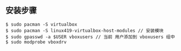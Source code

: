 ** 安装步骤
#+BEGIN_SRC 
$ sudo pacman -S virtualbox
$ sudo pacman -S linux419-virtualbox-host-modules // 安装模块
$ sudo gpasswd -a $USER vboxusers // 当前 用户添加到 vboxusers 组中
$ sudo modprobe vboxdrv  
#+END_SRC
